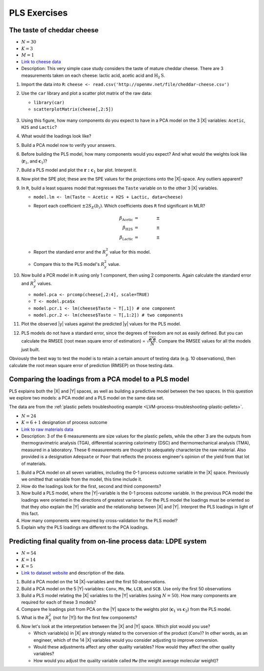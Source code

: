 
PLS Exercises
~~~~~~~~~~~~~~~~~~~~~~~~~~~~~~~~~~~~~~~~

.. _LVM-cheddar-cheese-example:

The taste of cheddar cheese
^^^^^^^^^^^^^^^^^^^^^^^^^^^^^^^^^^^

*	:math:`N=30`

*	:math:`K=3`

*	:math:`M=1`

*	`Link to cheese data <http://openmv.net/info/cheddar-cheese>`_

*	Description: This very simple case study considers the taste of mature cheddar cheese. There are 3 measurements taken on each cheese: lactic acid, acetic acid and :math:`\text{H}_2\text{S}`.


#.	Import the data into ``R``: ``cheese <- read.csv('http://openmv.net/file/cheddar-cheese.csv')``

#.	Use the ``car`` library and plot a scatter plot matrix of the raw data:

	* ``library(car)``

	* ``scatterplotMatrix(cheese[,2:5])``

	.. figure:: ../../figures/examples/cheese/cheese-plots.png
		:alt:	../../figures/examples/cheese/cheese-plots.R
		:scale: 60%
		:width: 900px
		:align: center

	.. dcl:: R
		:height: 300px
		:codefile: ../../figures/examples/cheese/cheese-plots.R

		filename <- 'http://openmv.net/file/cheddar-cheese.csv'
		cheese <- read.csv(filename)
		summary(cheese)

		library(car)
		scatterplotMatrix(cheese[, 2:5],
		                  col=c(1,1,1),
		                  smooth=FALSE)

#.	Using this figure, how many components do you expect to have in a PCA model on the 3 |X| variables: ``Acetic``, ``H2S`` and ``Lactic``?

#.	What would the loadings look like?

#.	Build a PCA model now to verify your answers.

	.. dcl:: R
		:height: 300px
		:codefile: ../../figures/examples/cheese/cheese-plots.R

		filename <- 'http://openmv.net/file/cheddar-cheese.csv'
		cheese <- read.csv(filename)
		summary(cheese)

		model.pca <- prcomp(cheese[, 2:5], scale=TRUE)
		summary(model.pca)
		P <- model.pca$rotation
		T <- model.pca$x


#.	Before building the PLS model, how many components would you expect?  And what would the weights look like (:math:`\mathbf{r}_1`, and :math:`\mathbf{c}_1`)?

#.	Build a PLS model and plot the :math:`\mathbf{r:c}_1` bar plot. Interpret it.

#.	Now plot the SPE plot; these are the SPE values for the projections onto the |X|-space. Any outliers apparent?

#.	In ``R``, build a least squares model that regresses the ``Taste`` variable on to the other 3 |X| variables.

	*	``model.lm <- lm(Taste ~ Acetic + H2S + Lactic, data=cheese)``

	*	Report each coefficient :math:`\pm 2 S_E(b_i)`. Which coefficients does ``R`` find significant in MLR?

		.. math::
			\beta_\text{Acetic} &= \qquad \qquad \pm \\
			\beta_\text{H2S} &= \qquad  \qquad \pm \\
			\beta_\text{Lactic} &= \qquad  \qquad \pm

	*	Report the standard error and the :math:`R^2_y` value for this model.

	*	Compare this to the PLS model's :math:`R^2_y` value.

	.. dcl:: R

		cheese <- read.csv('http://openmv.net/file/cheddar-cheese.csv')
		summary(cheese)

		# Least squares model:
		model.lm <- lm(Taste ~ Acetic + H2S +
		               Lactic, data=cheese)
		resid = residuals(model.lm)
		resid.ssq = sum(resid**2)
		standard.error = sqrt( resid.ssq /
		                  (nrow(cheese) - 4))
		ssq.total = sum((cheese$Taste -
		         mean(cheese$Taste)) ** 2)
		R2.value = 1 - resid.ssq / ssq.total
		paste0('Least squares SE = ', standard.error)
		paste0('Least squares R2 = ', R2.value)	

#.	Now build a PCR model in ``R`` using only 1 component, then using 2 components. Again calculate the standard error and :math:`R^2_y` values.

	*	``model.pca <- prcomp(cheese[,2:4], scale=TRUE)``

	*	``T <- model.pca$x``

	*	``model.pcr.1 <- lm(cheese$Taste ~ T[,1]) # one component``

	*	``model.pcr.2 <- lm(cheese$Taste ~ T[,1:2]) # two components``

#.	Plot the observed |y| values against the predicted |y| values for the PLS model.

#.	PLS models do not have a standard error, since the degrees of freedom are not as easily defined. But you can calculate the RMSEE (root mean square error of estimation) = :math:`\sqrt{\dfrac{\mathbf{e}'\mathbf{e}}{N}}`. Compare the RMSEE values for all the models just built.

Obviously the best way to test the model is to retain a certain amount of testing data (e.g. 10 observations), then calculate the root mean square error of prediction (RMSEP) on those testing data.


Comparing the loadings from a PCA model to a PLS model
^^^^^^^^^^^^^^^^^^^^^^^^^^^^^^^^^^^^^^^^^^^^^^^^^^^^^^^^^^^^^^^^^^^^^^

PLS explains both the |X| and |Y| spaces, as well as building a predictive model between the two spaces. In this question we explore two models: a PCA model and a PLS model on the same data set.

The data are from the :ref:`plastic pellets troubleshooting example <LVM-process-troubleshooting-plastic-pellets>`.

*	:math:`N = 24`

*	:math:`K = 6 + 1` designation of process outcome

*	`Link to raw materials data <http://openmv.net/info/raw-material-characterization>`_

*	Description: 3 of the 6 measurements are size values for the plastic pellets, while the other 3 are the outputs from thermogravimetric analysis (TGA), differential scanning calorimetry (DSC) and thermomechanical analysis (TMA), measured in a laboratory. These 6 measurements are thought to adequately characterize the raw material. Also provided is a designation ``Adequate`` or ``Poor`` that reflects the process engineer's opinion of the yield from that lot of materials.

#.	Build a PCA model on all seven variables, including the 0-1 process outcome variable in the |X| space. Previously we omitted that variable from the model, this time include it.

#.	How do the loadings look for the first, second and third components?

#.	Now build a PLS model, where the |Y|-variable is the 0-1 process outcome variable. In the previous PCA model the loadings were oriented in the directions of greatest variance. For the PLS model the loadings must be oriented so that they *also* explain the |Y| variable and the relationship between |X| and |Y|. Interpret the PLS loadings in light of this fact.

#.	How many components were required by cross-validation for the PLS model?

#.	Explain why the PLS loadings are different to the PCA loadings.

.. _LVM-LDPE-case-study:

Predicting final quality from on-line process data: LDPE system
^^^^^^^^^^^^^^^^^^^^^^^^^^^^^^^^^^^^^^^^^^^^^^^^^^^^^^^^^^^^^^^^^^^^^^

* 	:math:`N = 54`

* 	:math:`K = 14`

* 	:math:`K = 5`

*	`Link to dataset website <http://openmv.net/info/LDPE>`_ and description of the data.

#.	Build a PCA model on the 14 |X|-variables and the first 50 observations.

#.	Build a PCA model on the 5 |Y|-variables: ``Conv``, ``Mn``, ``Mw``, ``LCB``, and ``SCB``. Use only the first 50 observations

#.	Build a PLS model relating the |X| variables to the |Y| variables (using :math:`N=50`). How many components are required for each of these 3 models?

#.	Compare the loadings plot from PCA on the |Y| space to the weights plot (:math:`\mathbf{c}_1` vs :math:`\mathbf{c}_2`) from the PLS model.

#.	What is the :math:`R^2_X` (not for |Y|) for the first few components?

#.	Now let's look at the interpretation between the |X| and |Y| space. Which plot would you use?

	*	Which variable(s) in |X| are strongly related to the conversion of the product (``Conv``)?  In other words, as an engineer, which of the 14 |X| variables would you consider adjusting to improve conversion.

	*	Would these adjustments affect any other quality variables? How would they affect the other quality variables?

	*	How would you adjust the quality variable called ``Mw`` (the weight average molecular weight)?

.. BLEND PCA QUESTION IN HERE
..
.. Principal properties of surfactants (continued)
.. ~~~~~~~~~~~~~~~~~~~~~~~~~~~~~~~~~~~~~~~~~~~~~~~~~
..
.. * :math:`N=38`
.. * :math:`K=19`
.. * :math:`M=4`
.. * Missing data: yes
.. * Web address: http://openmv.net/info/surfactants
.. * Description: These 38 non-ionic surfactants, ingredients for making a detergent, were characterized (described) by taking 19 measurements. 4 columns will be used in a future study). The first purpose of this data set was to understand how these 19 properties are related to each other, and to find a representative sub-sample from the rows in |X| which could be selected for further study.
..
.. An earlier exercise had you build a PCA model on the 19 properties of the 38 surfactants; then 10 of the surfactants were chosen and studied in depth to calculate their washing efficiency:
..
.. 	*	``YDet``: the percentage soil removed from clothes
.. 	*	``YConc``: the optimal concentration required when using that surfactant
.. 	*	``YTemp``: the optimal washing temperature required when using that surfactant
.. 	*	``YTox``: the surfactant's toxicity
..
.. #.	Write down the number of PCA components required to model only the |X| data (this was from a previous exercise).
.. #.	Build a *PCA model* on these 4 |Y| variables first.
.. #.	What is the dimensionality of the |Y|-space?
.. #.	What are the relationships between these four variables?
.. #.	Now build a PLS model on the 10 observations: the |X|-space will have 10 rows and 19 columns, while the |Y| space will have 10 rows and 4 columns. You should build this from the previous model, using the ``New model as ...`` feature in the software.
.. #.	Answer these questions:
..
.. 	* What portion of the variance for |X| and |Y| do the first 3 components explain?
.. 	* Which variables are well/poorly explained in |X|?
.. 	* And for |Y|?
..
.. #.	Plot the scores for the |X|-space against the scores for the |Y|-space. What can you say about the covariance (correlation) between these scores?
.. #.	Now repeat this plot for the other two components.
.. #.	Next consider the weights plot: plot :math:`\mathbf{c}_1` for the |Y| space; compare it against :math:`\mathbf{p}_1` from the PCA on the |Y|-variables.
.. #.	Also plot :math:`\mathbf{r}_1` and :math:`\mathbf{r}_2` as bar plots. Compare these two weight vectors against the PCA loadings vectors that you built earlier.
